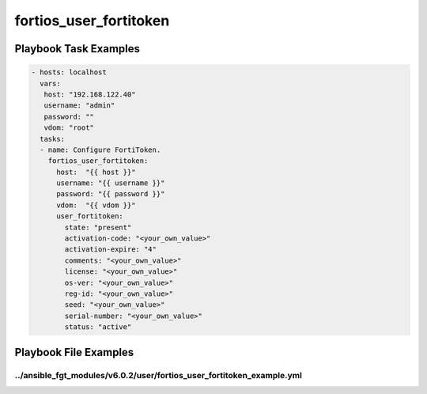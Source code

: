 =======================
fortios_user_fortitoken
=======================


Playbook Task Examples
----------------------

.. code-block:: yaml

    - hosts: localhost
      vars:
       host: "192.168.122.40"
       username: "admin"
       password: ""
       vdom: "root"
      tasks:
      - name: Configure FortiToken.
        fortios_user_fortitoken:
          host:  "{{ host }}"
          username: "{{ username }}"
          password: "{{ password }}"
          vdom:  "{{ vdom }}"
          user_fortitoken:
            state: "present"
            activation-code: "<your_own_value>"
            activation-expire: "4"
            comments: "<your_own_value>"
            license: "<your_own_value>"
            os-ver: "<your_own_value>"
            reg-id: "<your_own_value>"
            seed: "<your_own_value>"
            serial-number: "<your_own_value>"
            status: "active"



Playbook File Examples
----------------------


../ansible_fgt_modules/v6.0.2/user/fortios_user_fortitoken_example.yml
++++++++++++++++++++++++++++++++++++++++++++++++++++++++++++++++++++++

.. code-block:: yaml
            - hosts: localhost
      vars:
       host: "192.168.122.40"
       username: "admin"
       password: ""
       vdom: "root"
      tasks:
      - name: Configure FortiToken.
        fortios_user_fortitoken:
          host:  "{{ host }}"
          username: "{{ username }}"
          password: "{{ password }}"
          vdom:  "{{ vdom }}"
          user_fortitoken:
            state: "present"
            activation-code: "<your_own_value>"
            activation-expire: "4"
            comments: "<your_own_value>"
            license: "<your_own_value>"
            os-ver: "<your_own_value>"
            reg-id: "<your_own_value>"
            seed: "<your_own_value>"
            serial-number: "<your_own_value>"
            status: "active"




